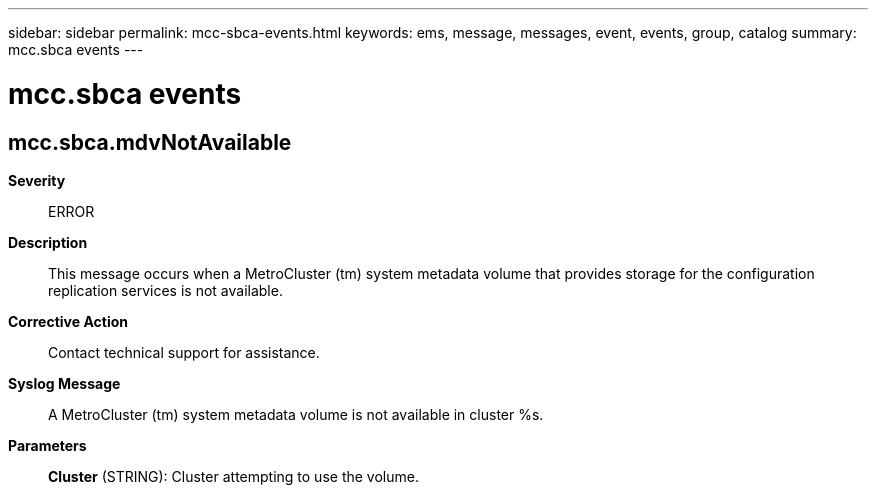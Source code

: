 ---
sidebar: sidebar
permalink: mcc-sbca-events.html
keywords: ems, message, messages, event, events, group, catalog
summary: mcc.sbca events
---

= mcc.sbca events
:toc: macro
:toclevels: 1
:hardbreaks:
:nofooter:
:icons: font
:linkattrs:
:imagesdir: ./media/

== mcc.sbca.mdvNotAvailable
*Severity*::
ERROR
*Description*::
This message occurs when a MetroCluster (tm) system metadata volume that provides storage for the configuration replication services is not available.
*Corrective Action*::
Contact technical support for assistance.
*Syslog Message*::
A MetroCluster (tm) system metadata volume is not available in cluster %s.
*Parameters*::
*Cluster* (STRING): Cluster attempting to use the volume.
